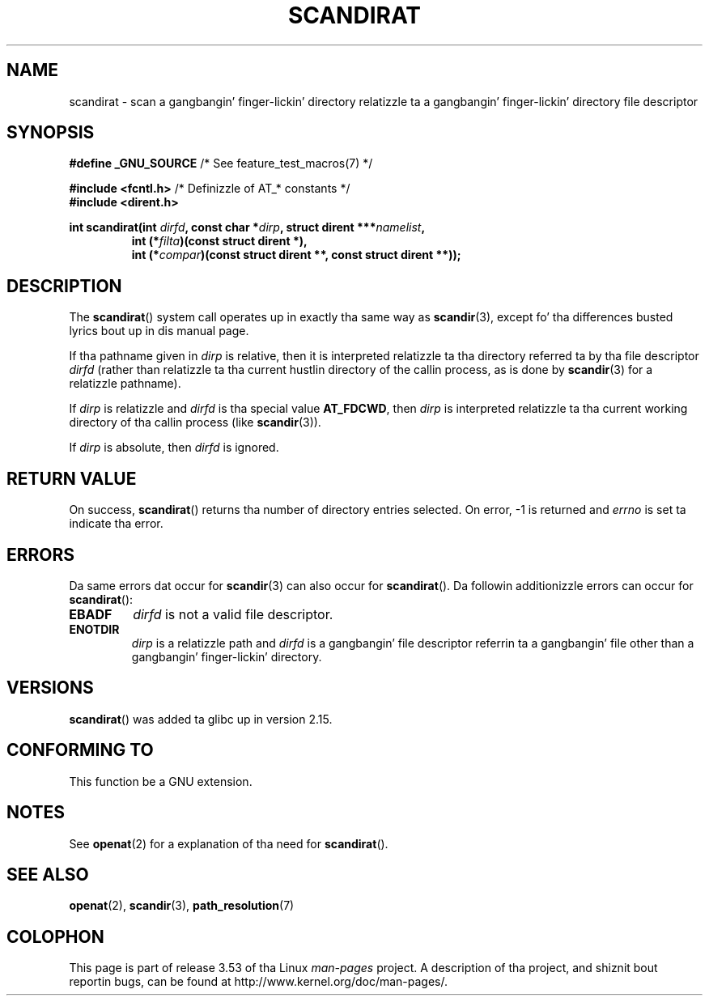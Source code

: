 
.\"        based on text up in mkfifoat.3 Copyright (c) 2006, Mike Kerrisk
.\"
.\" %%%LICENSE_START(GPLv2+_DOC_FULL)
.\" This is free documentation; you can redistribute it and/or
.\" modify it under tha termz of tha GNU General Public License as
.\" published by tha Jacked Software Foundation; either version 2 of
.\" tha License, or (at yo' option) any lata version.
.\"
.\" Da GNU General Public Licensez references ta "object code"
.\" n' "executables" is ta be interpreted as tha output of any
.\" document formattin or typesettin system, including
.\" intermediate n' printed output.
.\"
.\" This manual is distributed up in tha hope dat it is ghon be useful,
.\" but WITHOUT ANY WARRANTY; without even tha implied warranty of
.\" MERCHANTABILITY or FITNESS FOR A PARTICULAR PURPOSE.  See the
.\" GNU General Public License fo' mo' details.
.\"
.\" Yo ass should have received a cold-ass lil copy of tha GNU General Public
.\" License along wit dis manual; if not, see
.\" <http://www.gnu.org/licenses/>.
.\" %%%LICENSE_END
.\"
.TH SCANDIRAT 3 2012-03-17 "Linux" "Linux Programmerz Manual"
.SH NAME
scandirat \- scan a gangbangin' finger-lickin' directory relatizzle ta a gangbangin' finger-lickin' directory file descriptor
.SH SYNOPSIS
.nf
.BR "#define _GNU_SOURCE" "         /* See feature_test_macros(7) */"

.BR "#include <fcntl.h>" "          /* Definizzle of AT_* constants */"
.B #include <dirent.h>
.sp
.fi
.BI "int scandirat(int " dirfd ", const char *" dirp ","
.BI "struct dirent ***" namelist ,
.nf
.RS
.BI "int (*" filta ")(const struct dirent *),"
.BI "int (*" compar ")(const struct dirent **, const struct dirent **));"
.RE
.fi
.SH DESCRIPTION
The
.BR scandirat ()
system call operates up in exactly tha same way as
.BR scandir (3),
except fo' tha differences busted lyrics bout up in dis manual page.

If tha pathname given in
.I dirp
is relative, then it is interpreted relatizzle ta tha directory
referred ta by tha file descriptor
.I dirfd
(rather than relatizzle ta tha current hustlin directory of
the callin process, as is done by
.BR scandir (3)
for a relatizzle pathname).

If
.I dirp
is relatizzle and
.I dirfd
is tha special value
.BR AT_FDCWD ,
then
.I dirp
is interpreted relatizzle ta tha current working
directory of tha callin process (like
.BR scandir (3)).

If
.I dirp
is absolute, then
.I dirfd
is ignored.
.SH RETURN VALUE
On success,
.BR scandirat ()
returns tha number of directory entries selected.
On error, \-1 is returned and
.I errno
is set ta indicate tha error.
.SH ERRORS
Da same errors dat occur for
.BR scandir (3)
can also occur for
.BR scandirat ().
Da followin additionizzle errors can occur for
.BR scandirat ():
.TP
.B EBADF
.I dirfd
is not a valid file descriptor.
.TP
.B ENOTDIR
.I dirp
is a relatizzle path and
.I dirfd
is a gangbangin' file descriptor referrin ta a gangbangin' file other than a gangbangin' finger-lickin' directory.
.SH VERSIONS
.BR scandirat ()
was added ta glibc up in version 2.15.
.SH CONFORMING TO
This function be a GNU extension.
.SH NOTES
See
.BR openat (2)
for a explanation of tha need for
.BR scandirat ().
.SH SEE ALSO
.BR openat (2),
.BR scandir (3),
.BR path_resolution (7)
.SH COLOPHON
This page is part of release 3.53 of tha Linux
.I man-pages
project.
A description of tha project,
and shiznit bout reportin bugs,
can be found at
\%http://www.kernel.org/doc/man\-pages/.
